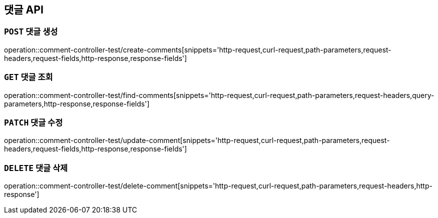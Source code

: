 [[댓글-API]]
== 댓글 API

[[댓글-생성]]
=== `POST` 댓글 생성

operation::comment-controller-test/create-comments[snippets='http-request,curl-request,path-parameters,request-headers,request-fields,http-response,response-fields']

[[댓글-조회]]
=== `GET` 댓글 조회

operation::comment-controller-test/find-comments[snippets='http-request,curl-request,path-parameters,request-headers,query-parameters,http-response,response-fields']

[[댓글-수정]]
=== `PATCH` 댓글 수정

operation::comment-controller-test/update-comment[snippets='http-request,curl-request,path-parameters,request-headers,request-fields,http-response,response-fields']

[[댓글-삭제]]
=== `DELETE` 댓글 삭제

operation::comment-controller-test/delete-comment[snippets='http-request,curl-request,path-parameters,request-headers,http-response']
